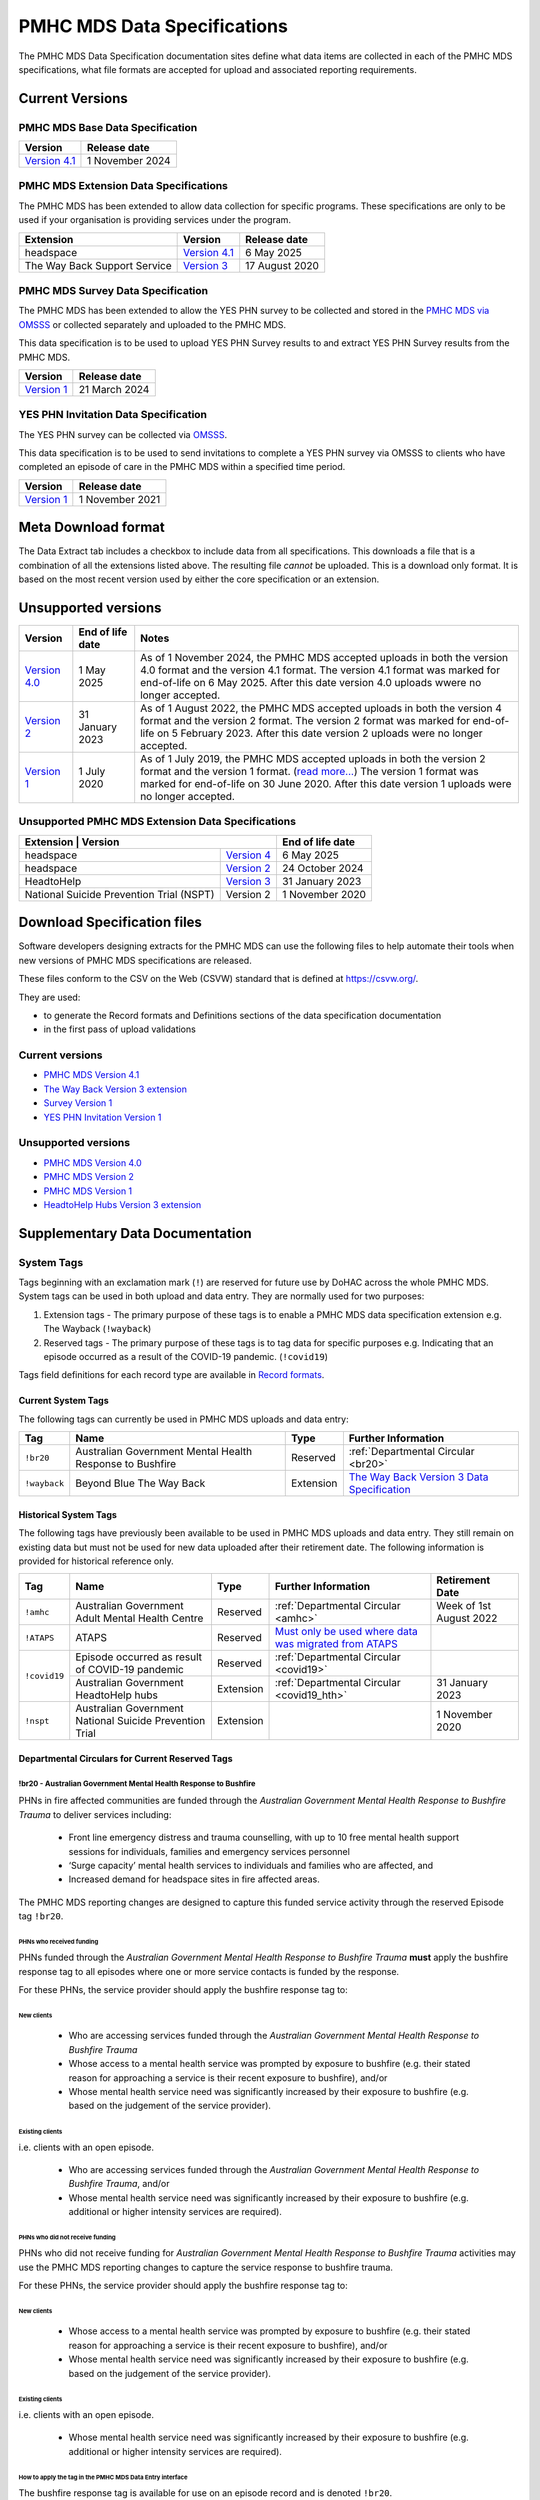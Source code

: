 .. _data-specifications:

PMHC MDS Data Specifications
============================

The PMHC MDS Data Specification documentation sites define what data items are
collected in each of the PMHC MDS specifications, what file formats are accepted
for upload and associated reporting requirements.

Current Versions
----------------

PMHC MDS Base Data Specification
~~~~~~~~~~~~~~~~~~~~~~~~~~~~~~~~

+----------------------------------------------------------+------------------+
| Version                                                  | Release date     |
+==========================================================+==================+
| `Version 4.1 </projects/data-specification/en/v4.1/>`__  | 1 November 2024  | 
+----------------------------------------------------------+------------------+

PMHC MDS Extension Data Specifications
~~~~~~~~~~~~~~~~~~~~~~~~~~~~~~~~~~~~~~

The PMHC MDS has been extended to allow data collection for specific programs.
These specifications are only to be used if your organisation is providing services
under the program.

+------------------------------+--------------------------------------------------------------------+------------------+
| Extension                    | Version                                                            | Release date     | 
+==============================+====================================================================+==================+
| headspace                    | `Version 4.1 </projects/data-specification-headspace/en/v4.1/>`__  | 6 May 2025       |
+------------------------------+--------------------------------------------------------------------+------------------+
| The Way Back Support Service | `Version 3 </projects/data-specification-wayback/en/v3/>`__        | 17 August 2020   |
+------------------------------+--------------------------------------------------------------------+------------------+

PMHC MDS Survey Data Specification
~~~~~~~~~~~~~~~~~~~~~~~~~~~~~~~~~~

The PMHC MDS has been extended to allow the YES PHN survey to be collected and stored in the 
`PMHC MDS via OMSSS <https://docs.pmhc-mds.com/projects/user-documentation/en/latest/tools.html?highlight=YES-PHN#yes-phn-1>`__ 
or collected separately and uploaded to the PMHC MDS.

This data specification is to be used to upload YES PHN Survey results to and extract 
YES PHN Survey results from the PMHC MDS.

+---------------------------------------------------------------------+------------------+
| Version                                                             | Release date     |
+=====================================================================+==================+
| `Version 1 </projects/data-specification-survey/en/v1/>`__          | 21 March 2024    |
+---------------------------------------------------------------------+------------------+

YES PHN Invitation Data Specification
~~~~~~~~~~~~~~~~~~~~~~~~~~~~~~~~~~~~~

The YES PHN survey can be collected via `OMSSS <https://docs.omsss.online/>`__.

This data specification is to be used to send invitations to complete a
YES PHN survey via OMSSS to clients who have completed an episode of care in the
PMHC MDS within a specified time period.

+---------------------------------------------------------------------+------------------+
| Version                                                             | Release date     |
+=====================================================================+==================+
| `Version 1 </projects/data-specification-yes-invitation/en/v1/>`__  | 1 November 2021  |
+---------------------------------------------------------------------+------------------+

Meta Download format
--------------------

The Data Extract tab includes a checkbox to include data from all specifications.
This downloads a file that is a combination of all the extensions listed above.
The resulting file *cannot* be uploaded. This is a download
only format. It is based on the most recent version used by either the core
specification or an extension.

Unsupported versions
--------------------

+--------------------------------------------------------+------------------+------------------------------------------------------------------------------+
| Version                                                | End of life date | Notes                                                                        |
+========================================================+==================+==============================================================================+
| `Version 4.0 </projects/data-specification/en/v4/>`__  | 1 May 2025       | As of 1 November 2024, the PMHC MDS accepted uploads in both the version 4.0 |
|                                                        |                  | format and the version 4.1 format. The version 4.1 format was marked for     |
|                                                        |                  | end-of-life on 6 May 2025. After this date version 4.0 uploads wwere         |
|                                                        |                  | no longer accepted.                                                          |
+--------------------------------------------------------+------------------+------------------------------------------------------------------------------+
| `Version 2 </projects/data-specification/en/v2/>`__    | 31 January 2023  | As of 1 August 2022, the PMHC MDS accepted uploads in both the version 4     |
|                                                        |                  | format and the version 2 format. The version 2 format was marked for         |
|                                                        |                  | end-of-life on 5 February 2023. After this date version 2 uploads were       |
|                                                        |                  | no longer accepted.                                                          |
+--------------------------------------------------------+------------------+------------------------------------------------------------------------------+
| `Version 1 </projects/data-specification/en/v1/>`__    | 1 July 2020      | As of 1 July 2019, the PMHC MDS accepted uploads in both the version 2       |
|                                                        |                  | format and the version 1 format. (`read more...                              |
|                                                        |                  | <https://pmhc-mds.com/2019/06/04/Contunity-of-Support-PMHC-Spec-v2-0/>`__)   |
|                                                        |                  | The version 1 format was marked for end-of-life on 30 June 2020.             |
|                                                        |                  | After this date version 1 uploads were no longer accepted.                   |
+--------------------------------------------------------+------------------+------------------------------------------------------------------------------+

Unsupported PMHC MDS Extension Data Specifications
~~~~~~~~~~~~~~~~~~~~~~~~~~~~~~~~~~~~~~~~~~~~~~~~~~

+------------------------------------------------------------------------------------------------------------+------------------+
| Extension                                 | Version                                                        | End of life date |
+===========================================+================================================================+==================+
| headspace                                 | `Version 4 </projects/data-specification-headspace/en/v4/>`__  | 6 May 2025       |
+-------------------------------------------+----------------------------------------------------------------+------------------+
| headspace                                 | `Version 2 </projects/data-specification-headspace/en/v2/>`__  | 24 October 2024  |
+-------------------------------------------+----------------------------------------------------------------+------------------+
| HeadtoHelp                                | `Version 3 </projects/data-specification-headtohelp/en/v3/>`__ | 31 January 2023  |
+-------------------------------------------+----------------------------------------------------------------+------------------+
| National Suicide Prevention Trial (NSPT)  | Version 2                                                      | 1 November 2020  |
+-------------------------------------------+----------------------------------------------------------------+------------------+

.. _download_specification_files:

Download Specification files
----------------------------

Software developers designing extracts for the PMHC MDS can use the following files to help automate
their tools when new versions of PMHC MDS specifications are released. 

These files conform to the CSV on the Web (CSVW) standard that is defined at `https://csvw.org/ <https://csvw.org/>`__.

They are used:

* to generate the Record formats and Definitions sections of the data specification documentation
* in the first pass of upload validations

Current versions
~~~~~~~~~~~~~~~~

* `PMHC MDS Version 4.1 <https://docs.pmhc-mds.com/projects/data-specification/en/v4.1/_static/pmhcmds-spec-meta.zip>`__
* `The Way Back Version 3 extension <https://docs.pmhc-mds.com/projects/data-specification-wayback/en/v3/_static/wayback-spec-meta.zip>`__
* `Survey Version 1 <https://docs.pmhc-mds.com/projects/data-specification-survey/en/v1/_static/pmhcmds-survey-spec-meta.zip>`__
* `YES PHN Invitation Version 1 <https://docs.pmhc-mds.com/projects/data-specification-yes-invitation/en/v1/_static/pmhcmds-yes-invitation-spec-meta.zip>`__

Unsupported versions
~~~~~~~~~~~~~~~~~~~~

* `PMHC MDS Version 4.0 <https://docs.pmhc-mds.com/projects/data-specification/en/v4/_static/pmhcmds-spec-meta.zip>`__
* `PMHC MDS Version 2 <https://docs.pmhc-mds.com/projects/data-specification/en/v2/_static/pmhcmds-spec-meta.zip>`__
* `PMHC MDS Version 1 <https://docs.pmhc-mds.com/projects/data-specification/en/v1/_static/pmhcmds-spec-meta.zip>`__
* `HeadtoHelp Hubs Version 3 extension <https://docs.pmhc-mds.com/projects/data-specification-headtohelp/en/v3/_downloads/07d62ec4a06942aa3cdfeb712fa402f9/headtohelp-spec-meta.zip>`__

.. _supplementary_data_documentation:

Supplementary Data Documentation
--------------------------------

.. _system-tags:

System Tags
~~~~~~~~~~~

Tags beginning with an exclamation mark (``!``) are reserved for future use by DoHAC
across the whole PMHC MDS. System tags can be used in both upload and data entry.
They are normally used for two purposes:

1. Extension tags - The primary purpose of these tags is to enable a PMHC MDS 
   data specification extension e.g. The Wayback (``!wayback``)
2. Reserved tags - The primary purpose of these tags is to tag data for specific 
   purposes e.g. Indicating that an episode occurred as a result of the COVID-19 pandemic. (``!covid19``)

Tags field definitions for each record type are available in
`Record formats <https://docs.pmhc-mds.com/projects/data-specification/en/latest/data-model-and-specifications.html#record-formats>`__.

.. current-system-tags:

Current System Tags
^^^^^^^^^^^^^^^^^^^

The following tags can currently be used in PMHC MDS uploads and data entry:

+----------------+-------------------------------+-----------+---------------------------------------------------------------------------------------------+
| Tag            | Name                          | Type      | Further Information                                                                         |
+================+===============================+===========+=============================================================================================+
| ``!br20``      | Australian Government Mental  | Reserved  | :ref:`Departmental Circular <br20>`                                                         |
|                | Health Response to Bushfire   |           |                                                                                             |
+----------------+-------------------------------+-----------+---------------------------------------------------------------------------------------------+
| ``!wayback``   | Beyond Blue The Way Back      | Extension | `The Way Back Version 3 Data Specification </projects/data-specification-wayback/en/v3/>`__ |
+----------------+-------------------------------+-----------+---------------------------------------------------------------------------------------------+

Historical System Tags
^^^^^^^^^^^^^^^^^^^^^^

The following tags have previously been available to be used in PMHC MDS uploads and
data entry. They still remain on existing data but must not be used for new
data uploaded after their retirement date. The following information is
provided for historical reference only.

+----------------+---------------------------------------------------------+-----------+--------------------------------------------------------------------------------------------------------------------------------------------------------+---------------------------+
| Tag            | Name                                                    | Type      | Further Information                                                                                                                                    | Retirement Date           |
+================+=========================================================+===========+========================================================================================================================================================+===========================+
| ``!amhc``      | Australian Government Adult Mental Health Centre        | Reserved  | :ref:`Departmental Circular <amhc>`                                                                                                                    | Week of 1st August 2022   |
+----------------+---------------------------------------------------------+-----------+--------------------------------------------------------------------------------------------------------------------------------------------------------+---------------------------+
| ``!ATAPS``     | ATAPS                                                   | Reserved  | `Must only be used where data was migrated from ATAPS <https://docs.pmhc-mds.com/projects/data-specification/en/v4.1/validation-rules.html#episode>`__ |                           |
+----------------+---------------------------------------------------------+-----------+--------------------------------------------------------------------------------------------------------------------------------------------------------+---------------------------+
| ``!covid19``   | Episode occurred as result of COVID-19 pandemic         | Reserved  | :ref:`Departmental Circular <covid19>`                                                                                                                 |                           |
+                +---------------------------------------------------------+-----------+--------------------------------------------------------------------------------------------------------------------------------------------------------+---------------------------+
|                | Australian Government HeadtoHelp hubs                   | Extension | :ref:`Departmental Circular <covid19_hth>`                                                                                                             | 31 January 2023           |
+----------------+---------------------------------------------------------+-----------+--------------------------------------------------------------------------------------------------------------------------------------------------------+---------------------------+
| ``!nspt``      | Australian Government National Suicide Prevention Trial | Extension |                                                                                                                                                        | 1 November 2020           |
+----------------+---------------------------------------------------------+-----------+--------------------------------------------------------------------------------------------------------------------------------------------------------+---------------------------+

Departmental Circulars for Current Reserved Tags
^^^^^^^^^^^^^^^^^^^^^^^^^^^^^^^^^^^^^^^^^^^^^^^^

.. _br20:

!br20 - Australian Government Mental Health Response to Bushfire
****************************************************************

PHNs in fire affected communities are funded through the *Australian Government
Mental Health Response to Bushfire Trauma* to deliver services including:

  * Front line emergency distress and trauma counselling, with up to 10 free
    mental health support sessions for individuals, families and emergency
    services personnel
  * ‘Surge capacity’ mental health services to individuals and families who are
    affected, and
  * Increased demand for headspace sites in fire affected areas.

The PMHC MDS reporting changes are designed to capture this funded service
activity through the reserved Episode tag ``!br20``.

.. More information is available in the :download:`Primary Mental Health Care
   Minimum Data Set Circular 2020/01 – January 2020 </_static/PMHCMDS Circular
   2020-01.pdf>`.

.. _br20-funded-PHNS:

PHNs who received funding
"""""""""""""""""""""""""

PHNs funded through the *Australian Government Mental Health Response to
Bushfire Trauma* **must** apply the bushfire response tag to all episodes where
one or more service contacts is funded by the response.

For these PHNs, the service provider should apply the bushfire response tag to:

New clients
'''''''''''

  * Who are accessing services funded through the *Australian Government Mental
    Health Response to Bushfire Trauma*
  * Whose access to a mental health service was prompted by exposure to
    bushfire (e.g. their stated reason for approaching a service is their
    recent exposure to bushfire), and/or
  * Whose mental health service need was significantly increased by their
    exposure to bushfire (e.g. based on the judgement of the service provider).

Existing clients
''''''''''''''''

i.e. clients with an open episode.

  * Who are accessing services funded through the *Australian Government Mental
    Health Response to Bushfire Trauma*, and/or
  * Whose mental health service need was significantly increased by their
    exposure to bushfire (e.g. additional or higher intensity services are
    required).

.. _br20-non-funded-PHNS:

PHNs who did **not** receive funding
""""""""""""""""""""""""""""""""""""

PHNs who did not receive funding for *Australian Government Mental Health
Response to Bushfire Trauma* activities may use the PMHC MDS reporting changes
to capture the service response to bushfire trauma.

For these PHNs, the service provider should apply the bushfire response tag to:

New clients
'''''''''''

  * Whose access to a mental health service was prompted by exposure to
    bushfire (e.g. their stated reason for approaching a service is their
    recent exposure to bushfire), and/or
  * Whose mental health service need was significantly increased by their
    exposure to bushfire (e.g. based on the judgement of the service provider).

Existing clients
''''''''''''''''

i.e. clients with an open episode.

  * Whose mental health service need was significantly increased by their
    exposure to bushfire (e.g. additional or higher intensity services are
    required).

.. _br20-Data-Entry:

How to apply the tag in the PMHC MDS Data Entry interface
"""""""""""""""""""""""""""""""""""""""""""""""""""""""""

The bushfire response tag is available for use on an episode record and is
denoted ``!br20``.

There are two ways to apply the tag through the PMHC MDS data entry interface:

  1. Manual data entry by typing the tag ``!br20`` to the Episode tag field.

      * When entering data directly, episodes will need to be tagged with the
        string ``!br20``. The data entry system already allows for the tagging
        of records and therefore it is possible to implement this immediately
        by communicating the instructions to users.
      * Please note the free text nature of the tag system increases the
        opportunity for errors because it is easy to mistype a tag. This should
        be emphasised in communications with users.

  2. Tick the box labelled ‘Australian Government Mental Health Response to
     Bushfire’.

      * This tick box automatically adds/removes the tag when ticked/unticked.
        This functionality will be available by 24 January 2020.

The checkbox is on the Episode add and edit screen:

  * Ticking the checkbox will add the ``!br20`` tag to the tag field
  * Typing the ``!br20`` tag into the tag box will also tick the checkbox
  * Unticking the ``!br20`` checkbox will remove the ``!br20`` tag
  * Deleting the ``!br20`` tag from the tag field will also untick the checkbox

.. _br20-Upload:

Considerations for applying the !br20 tag in data uploads
"""""""""""""""""""""""""""""""""""""""""""""""""""""""""

Please refer to :ref:`reserved_tags_upload`

.. _covid19:

!covid19 - Episode occurred as result of COVID-19 pandemic
**********************************************************

The !covid19 tag was originally used for indicating that an episode
occurred as a result of the COVID-19 pandemic.

It's use was then changed for the purpose of implementing the
Head to Help Version 3 specification as documented at :ref:`covid19_hth`.

When migrating data during the Version 4 rollout,
NSW and Victorian pop-up clinics data was identified using the
Head to Help Version 3 extension and !covid19 tag. Any historical or new
records that are identified this way will be mapped to this to the `2: Head to Health`
Program Type field under the Version 4 specification.

The !covid19 tag will remain as a reserved tag for the original purpose of
indicating that an episode has occurred as result of the COVID-19 pandemic
once the Head to Help Version 3 extension reaches it’s end of life date.

Departmental Circulars for Historial Reserved Tags
^^^^^^^^^^^^^^^^^^^^^^^^^^^^^^^^^^^^^^^^^^^^^^^^^^

.. _covid19_hth:

!covid19 - Australian Government HeadtoHelp hubs
************************************************

**The usage for the !covid19 tag is changing when the Head to Help Version 3
specification is phased out. The ongoing use for the !covid19 tag is
documented at** :ref:`covid19` **. The following documentation is being maintained
for historical purposes.**

The Australian Government is providing funding to Victorian PHNs to deliver
services through HeadtoHelp hubs as part of its response to the mental health
impact of COVID-19.

The department is implementing a new tag in the PMHC MDS to capture activity
associated with the HeadtoHelp hubs.

This change only applies to PHNs in Victoria.

The department will introduce further data collection requirements for
HeadtoHelp activity in the coming weeks and is consulting with PHNs. The
Department will advise Victorian PHNs of new data collection requirements in future circular/s.


New 'Australian Government HeadtoHelp hubs' tag (!covid19)
""""""""""""""""""""""""""""""""""""""""""""""""""""""""""

The Department has introduced an ‘Australian Government HeadtoHelp hubs’ tag to the PMHC MDS.

All clients who either call the 1800 HeadtoHelp number or present in person
at a HeadtoHelp hub and are identified as HeadtoHelp hub clients will be
assessed through the ‘HeadtoHelp Victorian Mental Health Hubs Intake Assessment
and Referral Model of Care’ as outlined in the contract. Clients will be
referred to the most suitable service, which may be at a HeadtoHelp hub.

The PHN *must* apply ‘Australian Government HeadtoHelp hubs’ tag (!covid19) to
episodes of care initiated for clients who have been referred to the hub
through the IAR process and are receiving services funded through the
HeadtoHelp hubs contracts.

.. _covid19-Data-Entry:

How to apply the tag in the PMHC MDS Data Entry interface
"""""""""""""""""""""""""""""""""""""""""""""""""""""""""

The HeadtoHelp hubs tag is available for use on an episode record and is
denoted ``!covid19``.

There are two ways to apply the tag through the PMHC MDS data entry interface:

  1. Manual data entry by typing the tag ``!covid19`` to the Episode tag field.

      * When entering data directly, episodes will need to be tagged with the
        string ``!covid19``. The data entry system already allows for the tagging
        of records and therefore it is possible to implement this immediately
        by communicating the instructions to users.
      * Please note the free text nature of the tag system increases the
        opportunity for errors because it is easy to mistype a tag. This should
        be emphasised in communications with users.

  2. Tick the box labelled ‘Australian Government HeadtoHelp hubs (!covid19)’.

      * This tick box automatically adds/removes the tag when ticked/unticked.

The checkbox is on the Episode add and edit screen:

  * Ticking the checkbox will add the ``!covid19`` tag to the tag field
  * Typing the ``!covid19`` tag into the tag box will also tick the checkbox
  * Unticking the ``!covid19`` checkbox will remove the ``!covid19`` tag
  * Deleting the ``!covid19`` tag from the tag field will also untick the checkbox

.. _covid19-Upload:

Considerations for applying the !covid19 tag in data uploads
""""""""""""""""""""""""""""""""""""""""""""""""""""""""""""

Please refer to :ref:`reserved_tags_upload`

.. _amhc:

!amhc - Australian Government Mental Health Centres
***************************************************

Scope of new interim data collection requirements
"""""""""""""""""""""""""""""""""""""""""""""""""

The Australian Government is providing funding to a number of PHNs who are
responsible for the operation of the AMHC trial sites.

The department is implementing a new tag in the PMHC MDS to capture activity
associated with AMHCs from December 2021, until the new version 4 data model
is available in March 2022.

This change only applies to the following PHNs implementing AMHCs from
December 2021:

*       West Victoria PHN
*       Northern Territory PHN
*       ACT PHN
*       North Perth PHN
*       Nepean Blue Mountains PHN
*       North Queensland PHN
*       Tasmania PHN

The department will provide further advice to these PHNs regarding new version
4 data collection requirements in a future circular. PHNs implementing AMHCs
will still be expected to retrospectively update AMHC data when the version
4 data model is introduced. The department will work with PHNs and Logicly
to ensure that PHNs have sufficient time to make these retrospective
data updates.

New ‘Australian Government Adult Mental Health Centre’ tag (!amhc)
""""""""""""""""""""""""""""""""""""""""""""""""""""""""""""""""""

The department is introducing an ‘Australian Government Adult Mental Health Centre’ tag to the PMHC MDS. It will be available before December 2021.

The PHN must apply ‘Australian Government Adult Mental Health Centre’ tag (!amhc) to episodes of care initiated for clients who have been referred to the AMHC hub through the IAR process and are receiving services funded through the AMHC hubs contracts.

A tick box will be added to the PMHC MDS interface to simplify data entry.

How to apply the tag in the PMHC MDS data entry interface
"""""""""""""""""""""""""""""""""""""""""""""""""""""""""

The AMHC tag is available for use on an episode record and is
denoted ``!amhc``.

There are two ways to apply the tag through the PMHC MDS data entry interface:

  1. Manual data entry by typing the tag ``!amhc`` to the Episode tag field.

      * When entering data directly, episodes will need to be tagged with the
        string ``!amhc``. The data entry system already allows for the tagging
        of records and therefore it is possible to implement this immediately
        by communicating the instructions to users.
      * Please note the free text nature of the tag system increases the
        opportunity for errors because it is easy to mistype a tag. This should
        be emphasised in communications with users.

  2. Tick the box labelled ‘Australian Government Adult Mental Health Centre (!amhc)’.

      * This tick box automatically adds/removes the tag when ticked/unticked.

The checkbox is on the Episode add and edit screen:

  * Ticking the checkbox will add the ``!amhc`` tag to the tag field
  * Typing the ``!amhc`` tag into the tag box will also tick the checkbox
  * Unticking the ``!amhc`` checkbox will remove the ``!amhc`` tag
  * Deleting the ``!amhc`` tag from the tag field will also untick the checkbox

.. _amhc-Upload:

Considerations for applying the !amhc tag in data uploads
"""""""""""""""""""""""""""""""""""""""""""""""""""""""""

Please refer to :ref:`reserved_tags_upload`

.. _reserved_tags_upload:

Considerations for applying reserved tags in data uploads
^^^^^^^^^^^^^^^^^^^^^^^^^^^^^^^^^^^^^^^^^^^^^^^^^^^^^^^^^

Users of local third-party or in-house developed systems will need to address
varying issues depending on the capability of the system. When considering
options please be aware the PMHC MDS specification does not require that data
is captured in the same manner as it is supplied during upload.

For example, an ideal solution could be to add an extensible multiple choice
“Tags” field to local episode data entry screens. This could initially include
an “Australian Government Mental Health Response to Bushfire” option thereby
providing the organisation control over the possible tags that can be captured.
By ensuring that additional options were easily added in the future such a
field would support future special access programs without significant changes,
as well as other purposes local or as requested by the Department.

An alternative approach, requiring less development, would be to extend an
existing local field at the episode level with an “Australian Government Mental
Health Response to Bushfire” option. This gives the organisation control over
the values that may be selected.

In both of the above examples, development work would also be required in the
data extraction process used to produce PMHC MDS compliant upload files. An
endorsement of “Australian Government Mental Health Response to Bushfire” via
either method would be converted to the tag !br20 on the extracted episode
records where appropriate.

An alternative but not preferred option is that episode records could be
uploaded and then subsequently manually tagged via the data entry interface.
This would require significant manual processes and double handling but it is a
use case supported by the PMHC MDS.

If you have queries about managing data upload processes please contact the
PMHC MDS helpdesk at support@pmhc-mds.com.

.. _reporting_inputs:

Inputs to help replicate system generated reports
~~~~~~~~~~~~~~~~~~~~~~~~~~~~~~~~~~~~~~~~~~~~~~~~~

Organisations frequently replicate the system reports at a local level for their
own auditing purposes.

Some reports, such as the Out series reports, use extra inputs that cannot be
generated locally.

These inputs are being supplied here to assist organisations who wish to
replicate the system reports.

.. _standard-deviations:

Outcome Measure Standard Deviations
^^^^^^^^^^^^^^^^^^^^^^^^^^^^^^^^^^^

Outcome Measure Standard Deviations will be updated in the second
half of August each year.

Current version:

`Download PMHC Outcome Measure Standard Deviations 2025 as XLSX <_static/2025-pmhc-outcome-measure-standard-deviations.xlsx>`_.

Previous versions:

* `Download PMHC Outcome Measure Standard Deviations 2024 as XLSX <_static/2024-pmhc-outcome-measure-standard-deviations.xlsx>`_.
* `Download PMHC Outcome Measure Standard Deviations 2023 as XLSX <_static/2023-pmhc-outcome-measure-standard-deviations.xlsx>`_.
* `Download PMHC Outcome Measure Standard Deviations 2022 as XLSX <_static/2022-pmhc-outcome-measure-standard-deviations.xlsx>`_.
* `Download PMHC Outcome Measure Standard Deviations 2021 as XLSX <_static/2021-pmhc-outcome-measure-standard-deviations.xlsx>`_.
* `Download PMHC Outcome Measure Standard Deviations 2020 as XLSX <_static/2020-pmhc-outcome-measure-standard-deviations.xlsx>`_.


